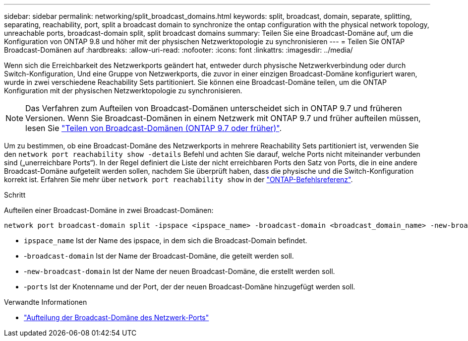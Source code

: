 ---
sidebar: sidebar 
permalink: networking/split_broadcast_domains.html 
keywords: split, broadcast, domain, separate, splitting, separating, reachability, port, split a broadcast domain to synchronize the ontap configuration with the physical network topology, unreachable ports, broadcast-domain split, split broadcast domains 
summary: Teilen Sie eine Broadcast-Domäne auf, um die Konfiguration von ONTAP 9.8 und höher mit der physischen Netzwerktopologie zu synchronisieren 
---
= Teilen Sie ONTAP Broadcast-Domänen auf
:hardbreaks:
:allow-uri-read: 
:nofooter: 
:icons: font
:linkattrs: 
:imagesdir: ../media/


[role="lead"]
Wenn sich die Erreichbarkeit des Netzwerkports geändert hat, entweder durch physische Netzwerkverbindung oder durch Switch-Konfiguration, Und eine Gruppe von Netzwerkports, die zuvor in einer einzigen Broadcast-Domäne konfiguriert waren, wurde in zwei verschiedene Reachability Sets partitioniert. Sie können eine Broadcast-Domäne teilen, um die ONTAP Konfiguration mit der physischen Netzwerktopologie zu synchronisieren.


NOTE: Das Verfahren zum Aufteilen von Broadcast-Domänen unterscheidet sich in ONTAP 9.7 und früheren Versionen. Wenn Sie Broadcast-Domänen in einem Netzwerk mit ONTAP 9.7 und früher aufteilen müssen, lesen Sie link:https://docs.netapp.com/us-en/ontap-system-manager-classic/networking-bd/split_broadcast_domains97.html["Teilen von Broadcast-Domänen (ONTAP 9.7 oder früher)"^].

Um zu bestimmen, ob eine Broadcast-Domäne des Netzwerkports in mehrere Reachability Sets partitioniert ist, verwenden Sie den `network port reachability show -details` Befehl und achten Sie darauf, welche Ports nicht miteinander verbunden sind („unerreichbare Ports“). In der Regel definiert die Liste der nicht erreichbaren Ports den Satz von Ports, die in eine andere Broadcast-Domäne aufgeteilt werden sollen, nachdem Sie überprüft haben, dass die physische und die Switch-Konfiguration korrekt ist. Erfahren Sie mehr über `network port reachability show` in der link:https://docs.netapp.com/us-en/ontap-cli/network-port-reachability-show.html["ONTAP-Befehlsreferenz"^].

.Schritt
Aufteilen einer Broadcast-Domäne in zwei Broadcast-Domänen:

....
network port broadcast-domain split -ipspace <ipspace_name> -broadcast-domain <broadcast_domain_name> -new-broadcast-domain <broadcast_domain_name> -ports <node:port,node:port>
....
* `ipspace_name` Ist der Name des ipspace, in dem sich die Broadcast-Domain befindet.
* -`broadcast-domain` Ist der Name der Broadcast-Domäne, die geteilt werden soll.
* -`new-broadcast-domain` Ist der Name der neuen Broadcast-Domäne, die erstellt werden soll.
* -`ports` Ist der Knotenname und der Port, der der neuen Broadcast-Domäne hinzugefügt werden soll.


.Verwandte Informationen
* link:https://docs.netapp.com/us-en/ontap-cli/network-port-broadcast-domain-split.html["Aufteilung der Broadcast-Domäne des Netzwerk-Ports"^]

